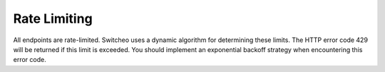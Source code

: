 =============
Rate Limiting
=============

All endpoints are rate-limited. Switcheo uses a dynamic algorithm for determining these limits. The HTTP error code 429 will be returned if this limit is exceeded. You should implement an exponential backoff strategy when encountering this error code.
